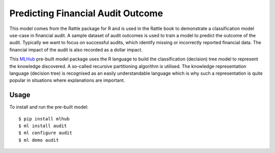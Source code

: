 ==================================
Predicting Financial Audit Outcome
==================================

This model comes from the Rattle package for R and is used in the
Rattle book to demonstrate a classification model use-case in
financial audit. A sample dataset of audit outcomes is used to train a
model to predict the outcome of the audit. Typically we want to focus
on successful audits, which identify missing or incorrectly reported
financial data. The financial impact of the audit is also recorded as
a dollar impact.

This `MLHub <https://mlhub.ai>`_ pre-built model package uses the R
language to build the classification (decision) tree model to
represent the knowledge discovered.  A so-called recursive
partitioning algorithm is utilised. The knowledge representation
language (decision tree) is recognised as an easily understandable
language which is why such a representation is quite popular in
situations where explanations are important.

-----
Usage
-----

To install and run the pre-built model::

  $ pip install mlhub
  $ ml install audit
  $ ml configure audit
  $ ml demo audit
